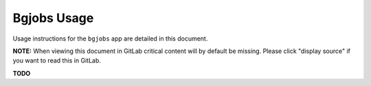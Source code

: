 .. _app_bgjobs_usage:


Bgjobs Usage
^^^^^^^^^^^^

Usage instructions for the ``bgjobs`` app are detailed in this document.

**NOTE:** When viewing this document in GitLab critical content will by default
be missing. Please click "display source" if you want to read this in GitLab.

**TODO**